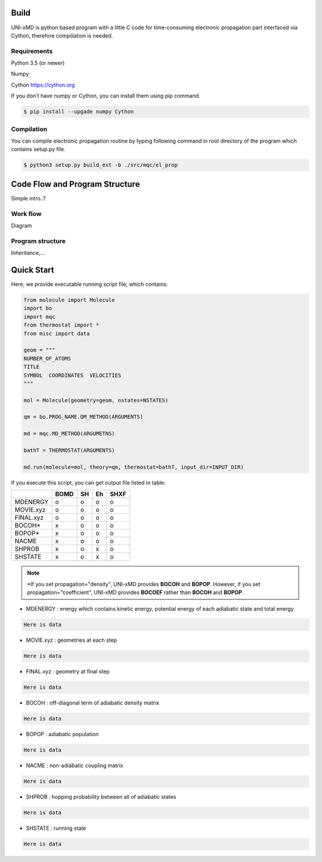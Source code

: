 ==========================
Build
==========================

UNI-xMD is python based program with a little C code for time-consuming electronic propagation part interfaced via Cython,
therefore compiliation is needed.


Requirements
^^^^^^^^^^^^^^^^^^^^^^^^^^
Python 3.5 (or newer)

Numpy

Cython https://cython.org


If you don't have numpy or Cython, you can install them using pip command.

.. code-block:: bash
   
   $ pip install --upgade numpy Cython

Compilation
^^^^^^^^^^^^^^^^^^^^^^^^^^

You can compile electronic propagation routine by typing following command in root directory of the program which contains setup.py file.

.. code-block:: bash

   $ python3 setup.py build_ext -b ./src/mqc/el_prop

================================
Code Flow and Program Structure
================================
Simple intro..?

Work flow
^^^^^^^^^^^^^^^^^^^^^^^^^^
Diagram 

Program structure
^^^^^^^^^^^^^^^^^^^^^^^^^^
Inheritance,...

==========================
Quick Start
==========================

Here, we provide executable running script file, which contains:

.. code-block:: python

   from molecule import Molecule
   import bo
   import mqc
   from thermostat import *
   from misc import data

   geom = """
   NUMBER_OF_ATOMS
   TITLE
   SYMBOL  COORDINATES  VELOCITIES
   """

   mol = Molecule(geometry=geom, nstates=NSTATES)

   qm = bo.PROG_NAME.QM_METHOD(ARGUMENTS)

   md = mqc.MD_METHOD(ARGUMETNS)

   bathT = THERMOSTAT(ARGUMENTS)

   md.run(molecule=mol, theory=qm, thermostat=bathT, input_dir=INPUT_DIR)

If you execute this script, you can get output file listed in table:

+-----------+------+----+----+------+
|           | BOMD | SH | Eh | SHXF |
+===========+======+====+====+======+
| MDENERGY  | o    | o  | o  | o    |
+-----------+------+----+----+------+
| MOVIE.xyz | o    | o  | o  | o    |
+-----------+------+----+----+------+
| FINAL.xyz | o    | o  | o  | o    |
+-----------+------+----+----+------+
| BOCOH*    | x    | o  | o  | o    |
+-----------+------+----+----+------+
| BOPOP*    | x    | o  | o  | o    |
+-----------+------+----+----+------+
| NACME     | x    | o  | o  | o    |
+-----------+------+----+----+------+
| SHPROB    | x    | o  | x  | o    |
+-----------+------+----+----+------+
| SHSTATE   | x    | o  | x  | o    |
+-----------+------+----+----+------+

.. note:: \*If you set propagation="density", UNI-xMD provides **BOCOH** and **BOPOP**. However, if you set propagation="coefficient", UNI-xMD provides **BOCOEF** rather than **BOCOH** and **BOPOP**.

- MDENERGY  : energy which contains kinetic energy, potential energy of each adiabatic state and total energy 

.. code-block:: bash

    Here is data

- MOVIE.xyz : geometries at each step 

.. code-block:: bash

    Here is data

- FINAL.xyz : geometry at final step

.. code-block:: bash

    Here is data

- BOCOH     : off-diagonal term of adiabatic density matrix

.. code-block:: bash

    Here is data

- BOPOP     : adiabatic population

.. code-block:: bash

    Here is data

- NACME     : non-adiabatic coupling matrix

.. code-block:: bash

    Here is data

- SHPROB    : hopping probability between all of adiabatic states

.. code-block:: bash

    Here is data

- SHSTATE   : running state 
.. code-block:: bash

    Here is data

